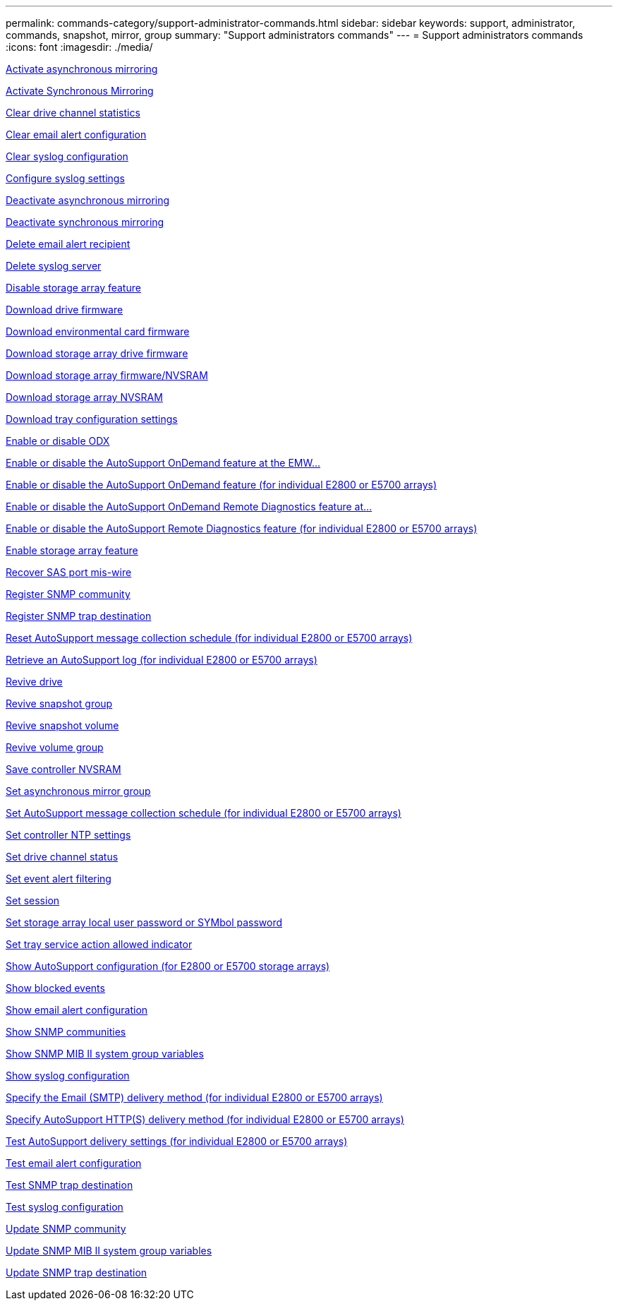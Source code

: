 ---
permalink: commands-category/support-administrator-commands.html
sidebar: sidebar
keywords: support, administrator, commands, snapshot, mirror, group
summary: "Support administrators commands"
---
= Support administrators commands
:icons: font
:imagesdir: ./media/

link:../commands-a-z/activate-asynchronous-mirroring.html[Activate asynchronous mirroring]

link:../commands-a-z/activate-synchronous-mirroring.html[Activate Synchronous Mirroring]

link:../commands-a-z/clear-alldrivechannels-stats.html[Clear drive channel statistics]

link:../commands-a-z/clear-emailalert-configuration.html[Clear email alert configuration]

link:../commands-a-z/clear-syslog-configuration.html[Clear syslog configuration]

link:../commands-a-z/set-syslog.html[Configure syslog settings]

link:../commands-a-z/deactivate-storagearray.html[Deactivate asynchronous mirroring]

link:../commands-a-z/deactivate-storagearray-feature.html[Deactivate synchronous mirroring]

link:../commands-a-z/delete-emailalert.html[Delete email alert recipient]

link:../commands-a-z/delete-syslog.html[Delete syslog server]

link:../commands-a-z/disable-storagearray.html[Disable storage array feature]

link:../commands-a-z/download-drive-firmware.html[Download drive firmware]

link:../commands-a-z/download-tray-firmware-file.html[Download environmental card firmware]

link:../commands-a-z/download-storagearray-drivefirmware-file.html[Download storage array drive firmware]

link:../commands-a-z/download-storagearray-firmware.html[Download storage array firmware/NVSRAM]

link:../commands-a-z/download-storagearray-nvsram.html[Download storage array NVSRAM]

link:../commands-a-z/download-tray-configurationsettings.html[Download tray configuration settings]

link:../commands-a-z/set-storagearray-odxenabled.html[Enable or disable ODX]

link:../commands-a-z/smcli-enable-disable-autosupportondemand.html[Enable or disable the AutoSupport OnDemand feature at the EMW...]

link:../commands-a-z/set-storagearray-autosupportondemand.html[Enable or disable the AutoSupport OnDemand feature (for individual E2800 or E5700 arrays)]

link:../commands-a-z/smcli-enable-disable-autosupportremotediag.html[Enable or disable the AutoSupport OnDemand Remote Diagnostics feature at...]

link:../commands-a-z/set-storagearray-autosupportremotediag.html[Enable or disable the AutoSupport Remote Diagnostics feature (for individual E2800 or E5700 arrays)]

link:../commands-a-z/enable-storagearray-feature-file.html[Enable storage array feature]

link:../commands-a-z/recover-sasport-miswire.html[Recover SAS port mis-wire]

link:../commands-a-z/create-snmpcommunity.html[Register SNMP community]

link:../commands-a-z/create-snmptrapdestination.html[Register SNMP trap destination]

link:../commands-a-z/reset-storagearray-autosupport-schedule.html[Reset AutoSupport message collection schedule (for individual E2800 or E5700 arrays)]

link:../commands-a-z/save-storagearray-autosupport-log.html[Retrieve an AutoSupport log (for individual E2800 or E5700 arrays)]

link:../commands-a-z/revive-drive.html[Revive drive]

link:../commands-a-z/revive-snapgroup.html[Revive snapshot group]

link:../commands-a-z/revive-snapvolume.html[Revive snapshot volume]

link:../commands-a-z/revive-volumegroup.html[Revive volume group]

link:../commands-a-z/save-controller-nvsram-file.html[Save controller NVSRAM]

link:../commands-a-z/set-asyncmirrorgroup.html[Set asynchronous mirror group]

link:../commands-a-z/set-storagearray-autosupport-schedule.html[Set AutoSupport message collection schedule (for individual E2800 or E5700 arrays)]

link:../commands-a-z/set-controller-ntpservers.html[Set controller NTP settings]

link:../commands-a-z/set-drivechannel.html[Set drive channel status]

link:../commands-a-z/set-event-alert.html[Set event alert filtering]

link:../commands-a-z/set-session-erroraction.html[Set session]

link:../commands-a-z/set-storagearray-localusername.html[Set storage array local user password or SYMbol password]

link:../commands-a-z/set-tray-serviceallowedindicator.html[Set tray service action allowed indicator]

link:../commands-a-z/show-storagearray-autosupport.html[Show AutoSupport configuration (for E2800 or E5700 storage arrays)]

link:../commands-a-z/show-blockedeventalertlist.html[Show blocked events]

link:../commands-a-z/show-emailalert-summary.html[Show email alert configuration]

link:../commands-a-z/show-allsnmpcommunities.html[Show SNMP communities]

link:../commands-a-z/show-snmpsystemvariables.html[Show SNMP MIB II system group variables]

link:../commands-a-z/show-syslog-summary.html[Show syslog configuration]

link:../commands-a-z/set-email-smtp-delivery-method-e2800-e5700.html[Specify the Email (SMTP) delivery method (for individual E2800 or E5700 arrays)]

link:../commands-a-z/set-autosupport-https-delivery-method-e2800-e5700.html[Specify AutoSupport HTTP(S) delivery method (for individual E2800 or E5700 arrays)]

link:../commands-a-z/start-storagearray-autosupport-deliverytest.html[Test AutoSupport delivery settings (for individual E2800 or E5700 arrays)]

link:../commands-a-z/start-emailalert-test.html[Test email alert configuration]

link:../commands-a-z/start-snmptrapdestination.html[Test SNMP trap destination]

link:../commands-a-z/start-syslog-test.html[Test syslog configuration]

link:../commands-a-z/set-snmpcommunity.html[Update SNMP community]

link:../commands-a-z/set-snmpsystemvariables.html[Update SNMP MIB II system group variables]

link:../commands-a-z/set-snmptrapdestination-trapreceiverip.html[Update SNMP trap destination]
